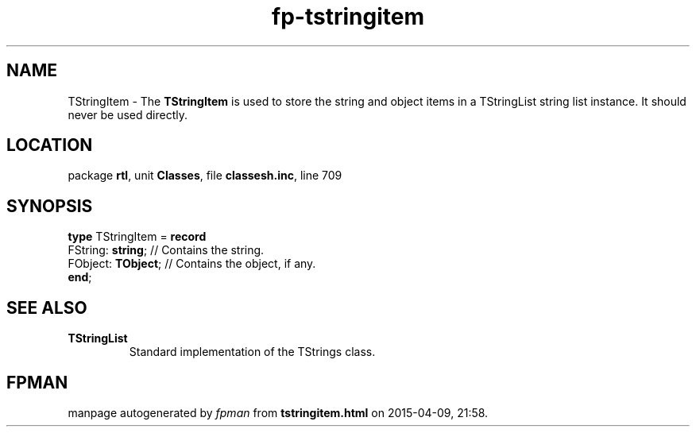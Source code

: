 .\" file autogenerated by fpman
.TH "fp-tstringitem" 3 "2014-03-14" "fpman" "Free Pascal Programmer's Manual"
.SH NAME
TStringItem - The \fBTStringItem\fR is used to store the string and object items in a TStringList string list instance. It should never be used directly.
.SH LOCATION
package \fBrtl\fR, unit \fBClasses\fR, file \fBclassesh.inc\fR, line 709
.SH SYNOPSIS
\fBtype\fR TStringItem = \fBrecord\fR
  FString: \fBstring\fR;  // Contains the string.
  FObject: \fBTObject\fR; // Contains the object, if any.
.br
\fBend\fR;
.SH SEE ALSO
.TP
.B TStringList
Standard implementation of the TStrings class.

.SH FPMAN
manpage autogenerated by \fIfpman\fR from \fBtstringitem.html\fR on 2015-04-09, 21:58.


